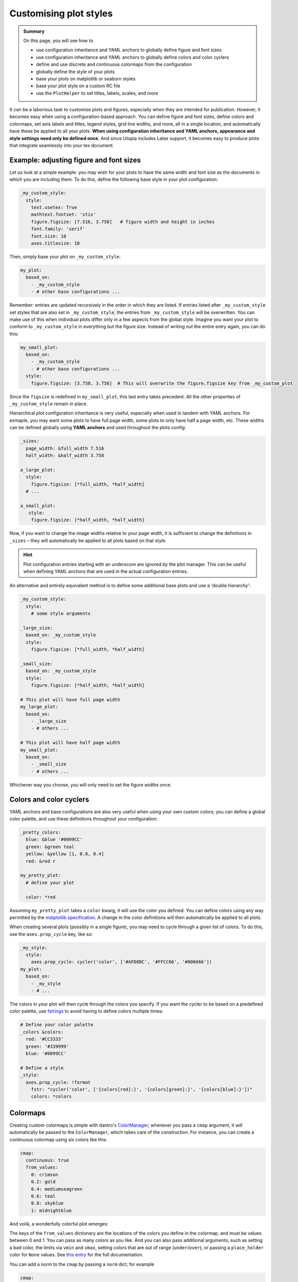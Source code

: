 .. _plot_style:

Customising plot styles
=======================

.. admonition:: Summary \

  On this page, you will see how to

  * use configuration inheritance and YAML anchors to globally define figure and font sizes
  * use configuration inheritance and YAML anchors to globally define colors and color cyclers
  * define and use discrete and continuous colormaps from the configuration
  * globally define the style of your plots
  * base your plots on matplotlib or seaborn styles
  * base your plot style on a custom RC file
  * use the ``PlotHelper`` to set titles, labels, scales, and more


It can be a laborious task to customise plots and figures, especially when they are intended for publication.
However, it becomes easy when using a configuration-based approach. You can define figure and font sizes,
define colors and colormaps, set axis labels and titles, legend styles, grid line widths, and more,
all in a single location, and automatically have these be applied to all your plots.
**When using configuration inheritance and YAML anchors, appearance and style settings need only be defined once**.
And since Utopia includes Latex support, it becomes easy to produce plots that integrate seamlessly into your
tex document.

Example: adjusting figure and font sizes
^^^^^^^^^^^^^^^^^^^^^^^^^^^^^^^^^^^^^^^^

Let us look at a simple example: you may wish for your plots to have the same width and font size
as the documents in which you are including them. To do this, define the following base style in your plot configuration:

.. code-block:: yaml

    _my_custom_style:
      style:
        text.usetex: True
        mathtext.fontset: 'stix'
        figure.figsize: [7.516, 3.758]   # figure width and height in inches
        font.family: 'serif'
        font.size: 10
        axes.titlesize: 10

Then, simply base your plot on ``_my_custom_style``:

.. code-block:: yaml

    my_plot:
      based_on:
        - _my_custom_style
        - # other base configurations ...

Remember: entries are updated recursively in the order in which they are listed. If entries listed after ``_my_custom_style``
set styles that are also set in ``_my_custom_style``, the entries from ``_my_custom_style`` will be overwritten.
You can make use of this when individual plots differ only in a few aspects from the global style.
Imagine you want your plot to conform to ``_my_custom_style`` in everything but the figure size.
Instead of writing out the entire entry again, you can do this:

.. code-block:: yaml

    my_small_plot:
      based_on:
        - _my_custom_style
        - # other base configurations ...
      style:
        figure.figsize: [3.758, 3.758]  # This will overwrite the figure.figsize key from _my_custom_plot

Since the ``figsize`` is redefined in ``my_small_plot``, this last entry takes precedent. All the other properties
of ``_my_custom_style`` remain in place.

Hierarchical plot configuration inheritance is very useful, especially when used in tandem with YAML anchors.
For exmaple, you may want some plots to have full page width, some plots to only have half a page width, etc.
These widths can be defined globally using **YAML anchors** and used throughout the plots config:

.. code-block::

    _sizes:
      page_width: &full_width 7.516
      half_width: &half_width 3.758

    a_large_plot:
      style:
        figure.figsize: [*full_width, *half_width]
      # ...

    a_small_plot:
       style:
        figure.figsize: [*half_width, *half_width]

Now, if you want to change the image widths relative to your page width, it is sufficient to change the
definitions in ``_sizes`` – they will automatically be applied to all plots based on that style.

.. hint::

    Plot configuration entries starting with an underscore are ignored by the plot manager.
    This can be useful when defining YAML anchors that are used in the actual configuration entries.

An alternative and entirely equivalent method is to define some additional base plots and use a 'double hierarchy':

.. code-block:: yaml

    _my_custom_style:
      style:
        # some style arguments

    _large_size:
      based_on: _my_custom_style
      style:
        figure.figsize: [*full_width, *half_width]

    _small_size:
      based_on: _my_custom_style
      style:
        figure.figsize: [*half_width, *half_width]

    # This plot will have full page width
    my_large_plot:
      based_on:
        - _large_size
        - # others ...

    # This plot will have half page width
    my_small_plot:
      based_on:
        - _small_size
        - # others ...

Whichever way you choose, you will only need to set the figure widths once.

Colors and color cyclers
^^^^^^^^^^^^^^^^^^^^^^^^

YAML anchors and base configurations are also very useful when using your own custom colors; you can define a
global color palette, and use these definitions throughout your configuration:

.. code-block:: yaml

    _pretty_colors:
      blue: &blue '#0099CC'
      green: &green teal
      yellow: &yellow [1, 0.8, 0.4]
      red: &red r

    my_pretty_plot:
      # define your plot

      color: *red

Assuming ``my_pretty_plot`` takes a ``color`` kwarg, it will use the color you defined. You can define colors using any
way permitted by the `matplotlib specification <https://matplotlib.org/stable/tutorials/colors/colors.html>`_.
A change in the color definitions will then automatically be applied to all plots.

When creating several plots (possibly in a single figure), you may need to cycle through a given list of colors.
To do this, use the ``axes.prop_cycle`` key, like so:

.. code-block:: yaml

    _my_style:
      style:
        axes.prop_cycle: cycler('color', ['#AFD8BC', '#FFCC66', '#006666'])
    my_plot:
      based_on:
        - _my_style
        - # ...

The colors in your plot will then cycle through the colors you specify. If you want the
cycler to be based on a predefined color palette, use `fstrings <https://docs.python.org/3/tutorial/inputoutput.html>`_
to avoid having to define colors multiple times:

.. code-block:: yaml

    # Define your color palette
    _colors &colors:
      red: '#CC3333'
      green: '#339999'
      blue: '#0099CC'

    # Define a style
    _style:
      axes.prop_cycle: !format
        fstr: "cycler('color', ['{colors[red]:}', '{colors[green]:}', '{colors[blue]:}'])"
        colors: *colors

.. _colormaps:

Colormaps
^^^^^^^^^

Creating custom colormaps is simple with dantro's `ColorManager <https://dantro.readthedocs.io/en/latest/plotting/plot_functions.html#colormanager-integration>`_; whenever you pass a ``cmap`` argument,
it will automatically be passed to the ``ColorManager``, which takes care of the construction. For instance, you can create
a continuous colormap using six colors like this:

.. code-block:: yaml

    cmap:
      continuous: true
      from_values:
        0: crimson
        0.2: gold
        0.4: mediumseagreen
        0.6: teal
        0.8: skyblue
        1: midnightblue

And voilà, a wonderfully colorful plot emerges:

.. image:: ../../../_static/_gen/SEIRD/universe_plots/scatter_2d_colorful.pdf
  :width: 800
  :alt: A beautifully colorful plot

The keys of the ``from_values`` dictionary are the locations of the colors you define
in the colormap, and must be values between 0 and 1. You can pass as many colors as you
like. And you can also pass additional arguments, such as setting a ``bad`` color, the limits via ``vmin`` and ``vmax``,
setting colors that are out of range (``under``/``over``), or passing a ``place_holder`` color
for ``None`` values.
See `this entry <https://dantro.readthedocs.io/en/latest/api/dantro.plot.utils.html#dantro.plot.utils.color_mngr.ColorManager>`_
for the full documentation.

You can add a norm to the ``cmap`` by passing a ``norm`` dict; for example

.. code-block:: yaml

    cmap:
      # as above ...

    norm:
      name: BoundaryNorm
      boundaries: [0, 30, 60, 90, 200]
      ncolors: 4

will return discrete bounds. You can use any of the
`matplotlib norms <https://matplotlib.org/stable/tutorials/colors/colormapnorms.html>`_,
e.g. a logarithmic norm (``name: LogNorm``).

For discrete colormaps, simply drop the ``continuous`` argument and pass a dict of colors:

.. code-block:: yaml

    cmap:
      from_values:
        susceptible: olive
        infected: crimson
        recovered: teal

Again, take a look at the `dantro documentation entry <https://dantro.readthedocs.io/en/latest/plotting/plot_functions.html#colormanager-integration>`_ for a full overview.

Lastly of course, you can simply pass the name of a
`matplotlib <https://matplotlib.org/stable/tutorials/colors/colormaps.html>`_
or `seaborn <https://seaborn.pydata.org/tutorial/color_palettes.html>`_ colormap:

.. code-block:: yaml

    cmap: "Paired" # calls the seaborn 'Paired' color palette

.. hint::

    When using the *BoundaryNorm* together with one of the pre-registered colormaps
    (e.g., *viridis*), use the ``lut`` argument (see :py:func:`matplotlib.cm.get_cmap`)
    to resample the colormap to have *lut* entries in the lookup table.
    Set ``lut = <BoundaryNorm.ncolors>`` to use the full colormap range.



Using matplotlib or seaborn stylesheets
^^^^^^^^^^^^^^^^^^^^^^^^^^^^^^^^^^^^^^^

The ``style`` keyword sets the ``matplotlib.rcParams`` of your plot, and all keys are interpreted
directly as ``rcParams``. You can set these yourself, or use `predefined matplotlib or seaborn stylesheets <https://matplotlib.org/stable/gallery/style_sheets/style_sheets_reference.html>`_
using the ``base_style`` key; here is an example based on ``ggplot``:

.. code-block:: yaml

    my_ggplot:
      style:
        base_style: ggplot
        lines.linewidth : 3
        lines.markersize : 10
        xtick.labelsize : 16
        ytick.labelsize : 16
      # ...

The ``ggplot`` style is applied and subsequently modified with a custom linewidth, marker size, and label sizes.
For the ``base_style`` entry, choose the name of a
`matplotlib stylesheet <https://matplotlib.org/stable/gallery/style_sheets/style_sheets_reference.html>`_.
For valid RC parameters, see the
`matplotlib customization documentation <https://matplotlib.org/stable/tutorials/introductory/customizing.html>`_.

Using a custom ``rcParams.yml`` file
^^^^^^^^^^^^^^^^^^^^^^^^^^^^^^^^^^^^

If you want to share styles across models, you can also create a ``rcParams.yml`` file containing all your style
settings, and include it like so:

.. code-block:: yaml

    my_plot:
      style:
        base_style: ~ # Add a base style if you wish
        rc_file: absolute/path/to/rcfile
        # other rcParameters here ...

Remember that entries are overwritten recursively: this means that, in the above example, the RC parameters from your file
will overwrite the entries of any ``base_style`` you provide, but parameters coming *after* the ``rc_file`` entry will
again overwrite your RC file entries.

.. note::

    You must provide an **absolute** path to the RC file.

.. _plot_helper:

Using the ``PlotHelper``
^^^^^^^^^^^^^^^^^^^^^^^^

.. hint::

    This is just a short introduction to the ``PlotHelper`` s functionality.
    Read the full article on the ``PlotHelper`` `here <https://dantro.readthedocs.io/en/latest/plotting/plot_helper.html>`_.

With the ``PlotHelper``, you can easily make further adjustments to your plot, including setting the
title, axis labels, and axis scales:

.. code-block:: yaml

    my_plot:
      # define your plot ...
      helpers:
        set_title:
          title: My over-designed phase diagram
        set_labels:
          x: 'This is the x-axis'
          y:
            label: 'And this is the y-axis'
            labelpad: 5

.. hint::

    Of course you can also use latex in your labels:

    .. code-block:: yaml

        helpers:
          set_labels:
            x: $\alpha$
            y: $\beta$

You can also some lines:

.. code-block:: yaml

    helpers:
      set_hv_lines:
        hlines:
          - pos: 0.05
            color: teal
            label: 'Just a horizontal line'
          - pos: 0.01
            color: crimson
            linestyle: 'dotted'
            label: "Livin' in a lonely world"

    # Let's also add a legend:
    set_legend:
      loc: 'best'

And why not annotate some points in the plot:

.. code-block:: yaml

    helpers:
      annotate:
        annotations:
          - xy: [ 0.08, 0.16 ]
            xycoords: data
            text: Here is the maximum!
            xytext: [ 0.05, 0.1 ]
            arrowprops:
              facecolor: skyblue
              shrink: 0.05
              linewidth: 0
              alpha: 0.5
            bbox:
              facecolor: skyblue
              linewidth: 0
              alpha: 0.5
              boxstyle: round

And the struggle with matplotlib ticks is finally over:

.. code-block:: yaml

    helpers:
      set_ticks:
        x:
          major:
            locs: [0, 0.1, 0.2, 0.3, 0.4]
            labels: ['No', 'more', 'trouble', 'with', 'tick labels']

.. image:: ../../../_static/_gen/SEIRD/universe_plots/helper_demo.pdf
  :width: 800
  :alt: PlotHelper demo

These are just some of the possibilities of the ``PlotHelper``. Happy Plotting!
